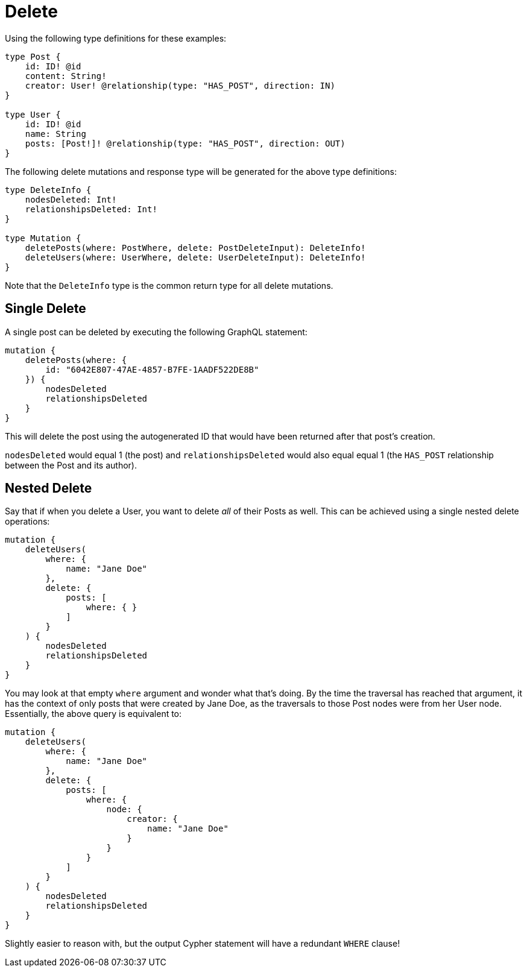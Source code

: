 [[mutations-delete]]
= Delete

Using the following type definitions for these examples:

[source, graphql, indent=0]
----
type Post {
    id: ID! @id
    content: String!
    creator: User! @relationship(type: "HAS_POST", direction: IN)
}

type User {
    id: ID! @id
    name: String
    posts: [Post!]! @relationship(type: "HAS_POST", direction: OUT)
}
----

The following delete mutations and response type will be generated for the above type definitions:

[source, graphql, indent=0]
----
type DeleteInfo {
    nodesDeleted: Int!
    relationshipsDeleted: Int!
}

type Mutation {
    deletePosts(where: PostWhere, delete: PostDeleteInput): DeleteInfo!
    deleteUsers(where: UserWhere, delete: UserDeleteInput): DeleteInfo!
}
----

Note that the `DeleteInfo` type is the common return type for all delete mutations.

== Single Delete

A single post can be deleted by executing the following GraphQL statement:

[source, graphql, indent=0]
----
mutation {
    deletePosts(where: {
        id: "6042E807-47AE-4857-B7FE-1AADF522DE8B"
    }) {
        nodesDeleted
        relationshipsDeleted
    }
}
----

This will delete the post using the autogenerated ID that would have been returned after that post's creation.

`nodesDeleted` would equal 1 (the post) and `relationshipsDeleted` would also equal equal 1 (the `HAS_POST` relationship between the Post and its author).

== Nested Delete

Say that if when you delete a User, you want to delete _all_ of their Posts as well. This can be achieved using a single nested delete operations:

[source, graphql, indent=0]
----
mutation {
    deleteUsers(
        where: {
            name: "Jane Doe"
        },
        delete: {
            posts: [
                where: { }
            ]
        }
    ) {
        nodesDeleted
        relationshipsDeleted
    }
}
----

You may look at that empty `where` argument and wonder what that's doing. By the time the traversal has reached that argument, it has the context of only posts that were created by Jane Doe, as the traversals to those Post nodes were from her User node. Essentially, the above query is equivalent to:

[source, graphql, indent=0]
----
mutation {
    deleteUsers(
        where: {
            name: "Jane Doe"
        },
        delete: {
            posts: [
                where: {
                    node: {
                        creator: {
                            name: "Jane Doe"
                        }
                    }
                }
            ]
        }
    ) {
        nodesDeleted
        relationshipsDeleted
    }
}
----

Slightly easier to reason with, but the output Cypher statement will have a redundant `WHERE` clause!
